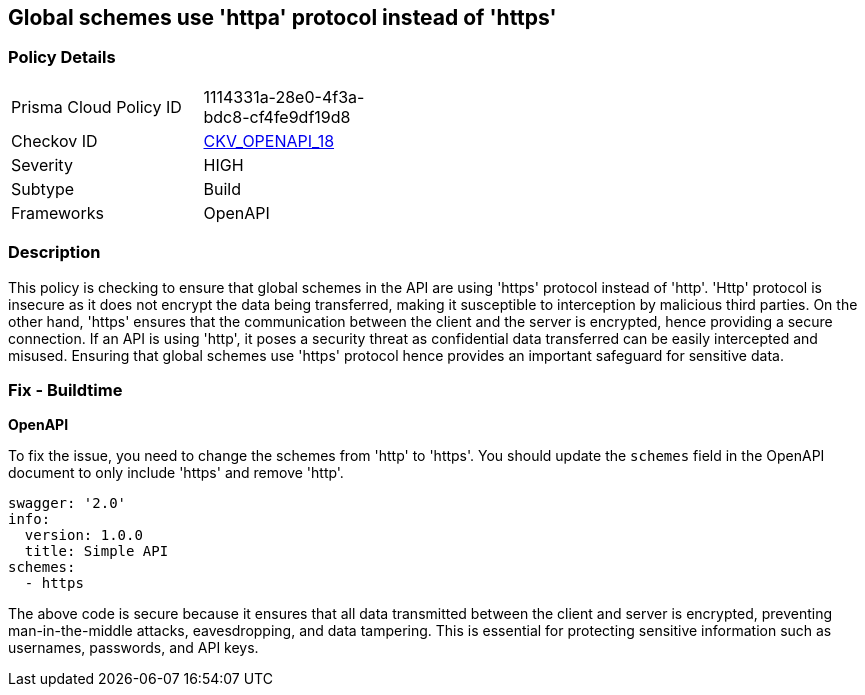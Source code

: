 
== Global schemes use 'httpa' protocol instead of 'https'

=== Policy Details

[width=45%]
[cols="1,1"]
|===
|Prisma Cloud Policy ID
| 1114331a-28e0-4f3a-bdc8-cf4fe9df19d8

|Checkov ID
| https://github.com/bridgecrewio/checkov/blob/main/checkov/openapi/checks/resource/v2/GlobalSchemeDefineHTTP.py[CKV_OPENAPI_18]

|Severity
|HIGH

|Subtype
|Build

|Frameworks
|OpenAPI

|===

=== Description

This policy is checking to ensure that global schemes in the API are using 'https' protocol instead of 'http'. 'Http' protocol is insecure as it does not encrypt the data being transferred, making it susceptible to interception by malicious third parties. On the other hand, 'https' ensures that the communication between the client and the server is encrypted, hence providing a secure connection. If an API is using 'http', it poses a security threat as confidential data transferred can be easily intercepted and misused. Ensuring that global schemes use 'https' protocol hence provides an important safeguard for sensitive data.

=== Fix - Buildtime

*OpenAPI*

To fix the issue, you need to change the schemes from 'http' to 'https'. You should update the `schemes` field in the OpenAPI document to only include 'https' and remove 'http'. 

[source,yaml]
----
swagger: '2.0'
info:
  version: 1.0.0
  title: Simple API
schemes:
  - https
----
 
The above code is secure because it ensures that all data transmitted between the client and server is encrypted, preventing man-in-the-middle attacks, eavesdropping, and data tampering. This is essential for protecting sensitive information such as usernames, passwords, and API keys.

